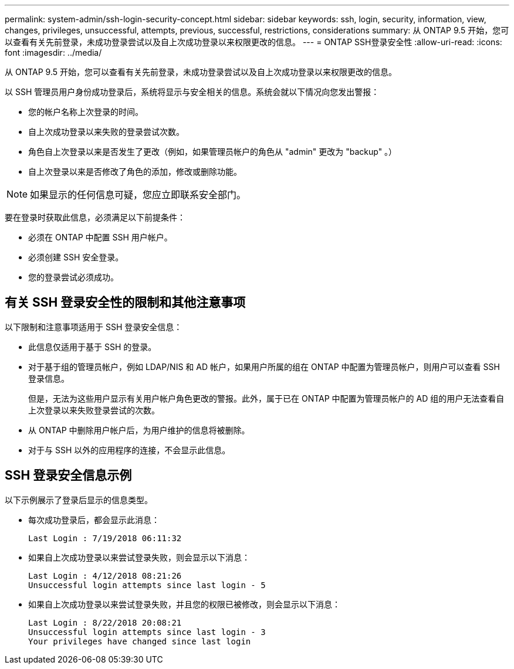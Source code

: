 ---
permalink: system-admin/ssh-login-security-concept.html 
sidebar: sidebar 
keywords: ssh, login, security, information, view, changes, privileges, unsuccessful, attempts, previous, successful, restrictions, considerations 
summary: 从 ONTAP 9.5 开始，您可以查看有关先前登录，未成功登录尝试以及自上次成功登录以来权限更改的信息。 
---
= ONTAP SSH登录安全性
:allow-uri-read: 
:icons: font
:imagesdir: ../media/


[role="lead"]
从 ONTAP 9.5 开始，您可以查看有关先前登录，未成功登录尝试以及自上次成功登录以来权限更改的信息。

以 SSH 管理员用户身份成功登录后，系统将显示与安全相关的信息。系统会就以下情况向您发出警报：

* 您的帐户名称上次登录的时间。
* 自上次成功登录以来失败的登录尝试次数。
* 角色自上次登录以来是否发生了更改（例如，如果管理员帐户的角色从 "admin" 更改为 "backup" 。）
* 自上次登录以来是否修改了角色的添加，修改或删除功能。


[NOTE]
====
如果显示的任何信息可疑，您应立即联系安全部门。

====
要在登录时获取此信息，必须满足以下前提条件：

* 必须在 ONTAP 中配置 SSH 用户帐户。
* 必须创建 SSH 安全登录。
* 您的登录尝试必须成功。




== 有关 SSH 登录安全性的限制和其他注意事项

以下限制和注意事项适用于 SSH 登录安全信息：

* 此信息仅适用于基于 SSH 的登录。
* 对于基于组的管理员帐户，例如 LDAP/NIS 和 AD 帐户，如果用户所属的组在 ONTAP 中配置为管理员帐户，则用户可以查看 SSH 登录信息。
+
但是，无法为这些用户显示有关用户帐户角色更改的警报。此外，属于已在 ONTAP 中配置为管理员帐户的 AD 组的用户无法查看自上次登录以来失败登录尝试的次数。

* 从 ONTAP 中删除用户帐户后，为用户维护的信息将被删除。
* 对于与 SSH 以外的应用程序的连接，不会显示此信息。




== SSH 登录安全信息示例

以下示例展示了登录后显示的信息类型。

* 每次成功登录后，都会显示此消息：
+
[listing]
----

Last Login : 7/19/2018 06:11:32
----
* 如果自上次成功登录以来尝试登录失败，则会显示以下消息：
+
[listing]
----

Last Login : 4/12/2018 08:21:26
Unsuccessful login attempts since last login - 5
----
* 如果自上次成功登录以来尝试登录失败，并且您的权限已被修改，则会显示以下消息：
+
[listing]
----

Last Login : 8/22/2018 20:08:21
Unsuccessful login attempts since last login - 3
Your privileges have changed since last login
----

